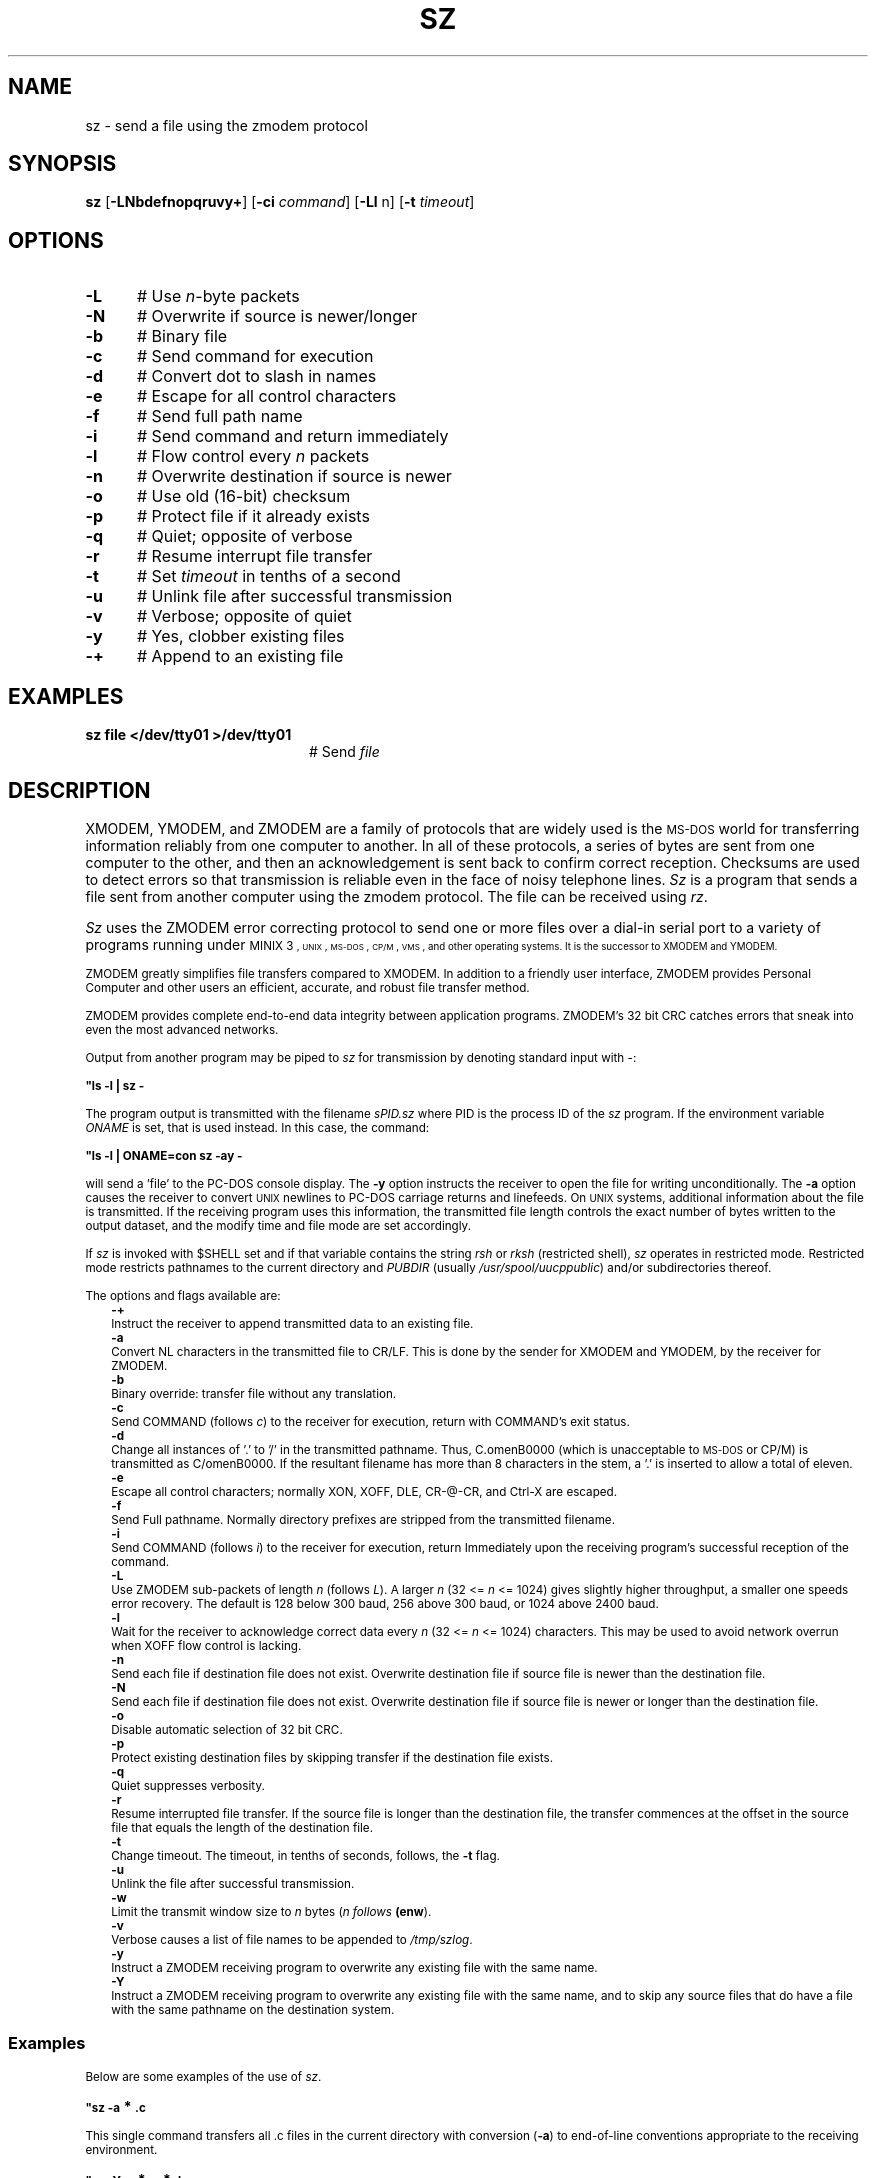 .TH SZ 1
.SH NAME
sz \- send a file using the zmodem protocol
.SH SYNOPSIS
\fBsz\fR [\fB\-LNbdefnopqruvy+\fR]\fR [\fB\-ci \fIcommand\fR] [\fB\-Ll\fR n\fR] [\fB\-t \fItimeout\fR]\fR
.br
.de FL
.TP
\\fB\\$1\\fR
\\$2
..
.de EX
.TP 20
\\fB\\$1\\fR
# \\$2
..
.SH OPTIONS
.TP 5
.B \-L
# Use \fIn\fR-byte packets
.TP 5
.B \-N
# Overwrite if source is newer/longer
.TP 5
.B \-b
# Binary file
.TP 5
.B \-c
# Send command for execution
.TP 5
.B \-d
# Convert dot to slash in names
.TP 5
.B \-e
# Escape for all control characters
.TP 5
.B \-f
# Send full path name
.TP 5
.B \-i
# Send command and return immediately
.TP 5
.B \-l
# Flow control every \fIn\fR packets
.TP 5
.B \-n
# Overwrite destination if source is newer
.TP 5
.B \-o
# Use old (16-bit) checksum
.TP 5
.B \-p
# Protect file if it already exists
.TP 5
.B \-q
# Quiet; opposite of verbose
.TP 5
.B \-r
# Resume interrupt file transfer
.TP 5
.B \-t
# Set \fItimeout\fR in tenths of a second
.TP 5
.B \-u
# Unlink file after successful transmission
.TP 5
.B \-v
# Verbose; opposite of quiet
.TP 5
.B \-y
# Yes, clobber existing files
.TP 5
.B \-+
# Append to an existing file
.SH EXAMPLES
.TP 20
.B sz file </dev/tty01 >/dev/tty01
# Send \fIfile\fR
.SH DESCRIPTION
.PP
XMODEM, YMODEM, and ZMODEM are a family of protocols that are widely used
is the \s-2MS-DOS\s0 world for transferring information reliably from one
computer to another.  In all of these protocols, a series of bytes are sent
from one computer to the other, and then an acknowledgement is sent back
to confirm correct reception.  Checksums are used to detect errors so that
transmission is reliable even in the face of noisy telephone lines.
\fISz\fR is a program that sends a file sent from another computer using the
zmodem protocol.
The file can be received using \fIrz\fR.
.PP
\fISz\fR uses the ZMODEM error correcting
protocol to send one or more files over a dial-in serial
port to a variety of programs running under
\s-1MINIX 3\s-1,
\s-2UNIX\s+2, 
\s-2MS-DOS\s0, \s-2CP/M\s0, \s-2VMS\s0, and other operating systems.
It is the successor to XMODEM and YMODEM.
.PP
ZMODEM greatly simplifies file transfers compared to XMODEM.
In addition to a friendly user interface, ZMODEM provides
Personal Computer and other users an efficient, accurate,
and robust file transfer method.
.PP
ZMODEM provides complete end-to-end data integrity between
application programs.  ZMODEM's 32 bit CRC catches errors
that sneak into even the most advanced networks.
.PP
Output from another program may be piped to \fIsz\fR for
transmission by denoting standard input with \-:
.PP
.B "	""ls \-l | sz \-"
.PP
The program output is transmitted with the filename \fIsPID.sz\fR
where PID is the process ID of the \fIsz\fR program.  If the
environment variable \fIONAME\fR is set, that is used instead.  In
this case, the command:
.PP
.B "	""ls \-l | ONAME=con sz \-ay \-"
.PP
will send a \&'file\&' to the PC-DOS console display.  
The \fB\-y\fR option instructs the receiver to open the file for writing
unconditionally.  
The \fB\-a\fR option causes the receiver to
convert 
\s-2UNIX\s+2
newlines to PC-DOS carriage returns and linefeeds.
On
\s-2UNIX\s+2
systems, additional information about the file is
transmitted.  If the receiving program uses this
information, the transmitted file length controls the exact
number of bytes written to the output dataset, and the
modify time and file mode are set accordingly.
.PP
If \fIsz\fR is invoked with $SHELL set and if that variable
contains the string \fIrsh\fR or \fIrksh\fR (restricted shell), \fIsz\fR
operates in restricted mode.  Restricted mode restricts
pathnames to the current directory and \fIPUBDIR\fR (usually
\fI/usr/spool/uucppublic\fR) and/or subdirectories thereof.
.PP
The options and flags available are:
.in +0.25i
.ti -0.25i
.B \-+
.br
Instruct the receiver to append transmitted data to an existing file.
.ti -0.25i
.B \-a
.br
Convert NL characters in the transmitted file to CR/LF.
This is done by the sender for XMODEM and YMODEM, by the receiver for ZMODEM.
.ti -0.25i
.B \-b
.br
Binary override: transfer file without any translation.
.ti -0.25i
.B \-c
.br
Send COMMAND (follows \fIc\fR) to the receiver for execution, return with
COMMAND's exit status.
.ti -0.25i
.B \-d
.br
Change all instances of \&'.\&' to \&'/\&' in the transmitted
pathname.  Thus, C.omenB0000 (which is unacceptable to
\s-2MS-DOS\s0 or CP/M) is transmitted as C/omenB0000.  If the
resultant filename has more than 8 characters in the
stem, a \&'.\&' is inserted to allow a total of eleven.
.ti -0.25i
.B \-e
.br
Escape all control characters; normally XON, XOFF, DLE,
CR-@-CR, and Ctrl-X are escaped.
.ti -0.25i
.B \-f
.br
Send Full pathname.  Normally directory prefixes are stripped from 
the transmitted filename.
.ti -0.25i
.B \-i
.br
Send COMMAND (follows \fIi\fR) to the receiver for execution, return
Immediately upon the receiving program's successful reception of the command.
.ti -0.25i
.B \-L
.br
Use ZMODEM sub-packets of length \fIn\fR (follows \fIL\fR).  
A larger \fIn\fR (32 <= \fIn\fR <= 1024) gives slightly higher throughput, a 
smaller one speeds error recovery.  The default is 128 below 300
baud, 256 above 300 baud, or 1024 above 2400 baud.
.ti -0.25i
.B \-l 
.br
Wait for the receiver to acknowledge correct data every
\fIn\fR (32 <= \fIn\fR <= 1024) characters.  
This may be used to avoid network overrun when XOFF flow control is lacking.
.ti -0.25i
.B \-n
.br
Send each file if destination file does not exist.  
Overwrite destination file if source file is newer than the destination file.
.ti -0.25i
.B \-N
.br
 Send each file if destination file does not exist.  Overwrite destination 
file if source file is newer or longer than the destination file.
.ti -0.25i
.B \-o
.br
Disable automatic selection of 32 bit CRC.
.ti -0.25i
.B \-p
.br
Protect existing destination files by skipping transfer if the destination 
file exists.
.ti -0.25i
.B \-q
.br
Quiet suppresses verbosity.
.ti -0.25i
.B \-r
.br
Resume interrupted file transfer.  If the source file is longer than the 
destination file, the transfer commences at the offset in the source file
that equals the length of the destination file.
.ti -0.25i
.B \-t
.br
Change timeout.
The timeout, in tenths of seconds, follows, the \fB\-t\fR flag.
.ti -0.25i
.B \-u
.br
Unlink the file after successful transmission.
.ti -0.25i
.B \-w
.br
Limit the transmit window size to \fIn\fR bytes (\fIn follows \fB(enw\fR).
.ti -0.25i
.B \-v
.br
Verbose causes a list of file names to be appended to \fI/tmp/szlog\fR.
.ti -0.25i
.B \-y
.br
Instruct a ZMODEM receiving program to overwrite any existing file with the 
same name.
.ti -0.25i
.B \-Y
.br
Instruct a ZMODEM receiving program to overwrite any existing file with the 
same name, and to skip any source files that do have a file with the same 
pathname on the destination system.
.in -0.25i
.SS "Examples"
.PP
Below are some examples of the use of \fIsz\fR.
.PP
.B "	""sz \-a \d\s+2*\s0\u.c"
.PP
This single command transfers all .c files in the current
directory with conversion (\fB\-a\fR) to end-of-line
conventions appropriate to the receiving environment.
.sp
.B "	""sz \-Yan \d\s+2*\s0\u.c \d\s+2*\s0\u.h"
.PP
.LP
Send only the \fI.c\fR and \fI.h\fR files that exist on both systems,
and are newer on the sending system than the corresponding
version on the receiving system, converting 
\s-1MINIX 3\s-1
to \s-2MS-DOS\s0 text format.
.SH "SEE ALSO"
.BR rz (1),
.BR term (1).
